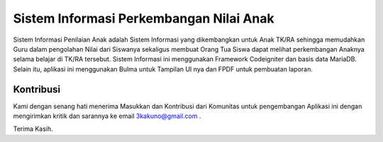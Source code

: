 ########################################
Sistem Informasi Perkembangan Nilai Anak
########################################
Sistem Informasi Penilaian Anak adalah Sistem Informasi yang dikembangkan untuk Anak TK/RA sehingga memudahkan Guru dalam pengolahan Nilai dari Siswanya sekaligus membuat Orang Tua Siswa dapat melihat perkembangan Anaknya selama belajar di TK/RA tersebut. Sistem Informasi ini menggunakan Framework Codeigniter dan basis data MariaDB. Selain itu, aplikasi ini menggunakan Bulma untuk Tampilan UI nya dan FPDF untuk pembuatan laporan.

**********
Kontribusi
**********

Kami dengan senang hati menerima Masukkan dan Kontribusi dari Komunitas untuk pengembangan Aplikasi ini dengan mengirimkan kritik dan sarannya ke email 3kakuno@gmail.com .

Terima Kasih.
